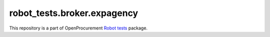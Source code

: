robot_tests.broker.expagency
============================

|Join the chat at
https://gitter.im/openprocurement/robot_tests.broker.expagency|

This repository is a part of OpenProcurement `Robot
tests <https://github.com/openprocurement/robot_tests>`__ package.

.. |Join the chat at https://gitter.im/openprocurement/robot_tests.broker.expagency| image:: https://badges.gitter.im/openprocurement/robot_tests.broker.expagency.svg
   :target: https://gitter.im/openprocurement/robot_tests.broker.expagency
